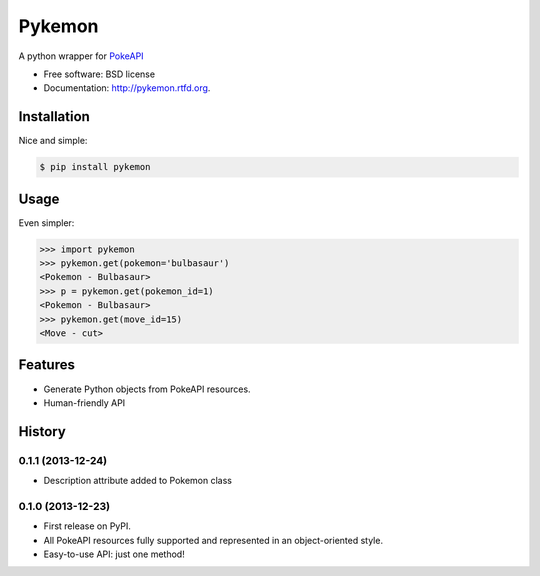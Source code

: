 ===============================
Pykemon
===============================

.. image:: https://badge.fury.io/py/pykemon.png
    :target: http://badge.fury.io/py/pykemon

.. image:: https://travis-ci.org/phalt/pykemon.png?branch=master
        :target: https://travis-ci.org/phalt/pykemon

A python wrapper for `PokeAPI <http://pokeapi.co>`_

* Free software: BSD license
* Documentation: http://pykemon.rtfd.org.


Installation
------------

Nice and simple:

.. code-block:: bash

    $ pip install pykemon


Usage
-----

Even simpler:

.. code-block:: python

    >>> import pykemon
    >>> pykemon.get(pokemon='bulbasaur')
    <Pokemon - Bulbasaur>
    >>> p = pykemon.get(pokemon_id=1)
    <Pokemon - Bulbasaur>
    >>> pykemon.get(move_id=15)
    <Move - cut>


Features
--------

* Generate Python objects from PokeAPI resources.

* Human-friendly API




History
-------

0.1.1 (2013-12-24)
++++++++++++++++++

* Description attribute added to Pokemon class


0.1.0 (2013-12-23)
++++++++++++++++++

* First release on PyPI.
* All PokeAPI resources fully supported and represented in an object-oriented style.
* Easy-to-use API: just one method!



